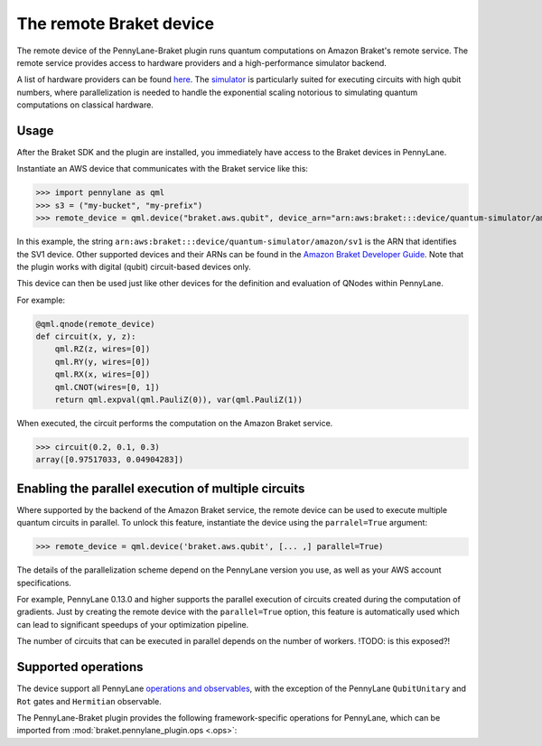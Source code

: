 The remote Braket device
========================

The remote device of the PennyLane-Braket plugin runs quantum computations on Amazon Braket's remote service.
The remote service provides access to hardware providers and a high-performance simulator backend.

A list of hardware providers can be found `here <https://aws.amazon.com/braket/hardware-providers/>`_.
The `simulator <https://aws.amazon.com/braket/features/>`_ is particularly suited for executing circuits with high qubit numbers,
where parallelization is needed to handle the exponential scaling notorious to simulating quantum computations on classical hardware.

Usage
~~~~~

After the Braket SDK and the plugin are installed, you immediately have access to the Braket devices in PennyLane.

Instantiate an AWS device that communicates with the Braket service like this:

>>> import pennylane as qml
>>> s3 = ("my-bucket", "my-prefix")
>>> remote_device = qml.device("braket.aws.qubit", device_arn="arn:aws:braket:::device/quantum-simulator/amazon/sv1", s3_destination_folder=s3, wires=2)

In this example, the string ``arn:aws:braket:::device/quantum-simulator/amazon/sv1`` is the ARN that identifies the SV1 device. Other supported devices and their ARNs can be found in the `Amazon Braket Developer Guide <https://docs.aws.amazon.com/braket/latest/developerguide/braket-devices.html>`_. Note that the plugin works with digital (qubit) circuit-based devices only.

This device can then be used just like other devices for the definition and evaluation of QNodes within PennyLane.

For example:

.. code-block:: python

    @qml.qnode(remote_device)
    def circuit(x, y, z):
        qml.RZ(z, wires=[0])
        qml.RY(y, wires=[0])
        qml.RX(x, wires=[0])
        qml.CNOT(wires=[0, 1])
        return qml.expval(qml.PauliZ(0)), var(qml.PauliZ(1))

When executed, the circuit performs the computation on the Amazon Braket service.

>>> circuit(0.2, 0.1, 0.3)
array([0.97517033, 0.04904283])

Enabling the parallel execution of multiple circuits
~~~~~~~~~~~~~~~~~~~~~~~~~~~~~~~~~~~~~~~~~~~~~~~~~~~~

Where supported by the backend of the Amazon Braket service, the remote device can be used to execute multiple
quantum circuits in parallel. To unlock this feature, instantiate the device using the ``parralel=True`` argument:

>>> remote_device = qml.device('braket.aws.qubit', [... ,] parallel=True)

The details of the parallelization scheme depend on the PennyLane version you use, as well as your AWS account specifications.

For example, PennyLane 0.13.0 and higher supports the parallel execution of circuits created during the computation of gradients.
Just by creating the remote device with the ``parallel=True`` option, this feature is automatically used which can
lead to significant speedups of your optimization pipeline.

The number of circuits that can be executed in parallel depends on the
number of workers. !TODO: is this exposed?!

Supported operations
~~~~~~~~~~~~~~~~~~~~

The device support all PennyLane `operations and observables <https://pennylane.readthedocs.io/en/stable/introduction/operations.html#qubit-operations>`_,
with the exception of the PennyLane ``QubitUnitary`` and ``Rot`` gates and ``Hermitian`` observable.

The PennyLane-Braket plugin provides the following framework-specific operations for PennyLane, which can be imported
from :mod:`braket.pennylane_plugin.ops <.ops>`:

.. autosummary::
    braket.pennylane_plugin.V
    braket.pennylane_plugin.CY
    braket.pennylane_plugin.CPhaseShift
    braket.pennylane_plugin.CPhaseShift00
    braket.pennylane_plugin.CPhaseShift01
    braket.pennylane_plugin.CPhaseShift10
    braket.pennylane_plugin.ISWAP
    braket.pennylane_plugin.PSWAP
    braket.pennylane_plugin.XY
    braket.pennylane_plugin.XX
    braket.pennylane_plugin.YY
    braket.pennylane_plugin.ZZ


